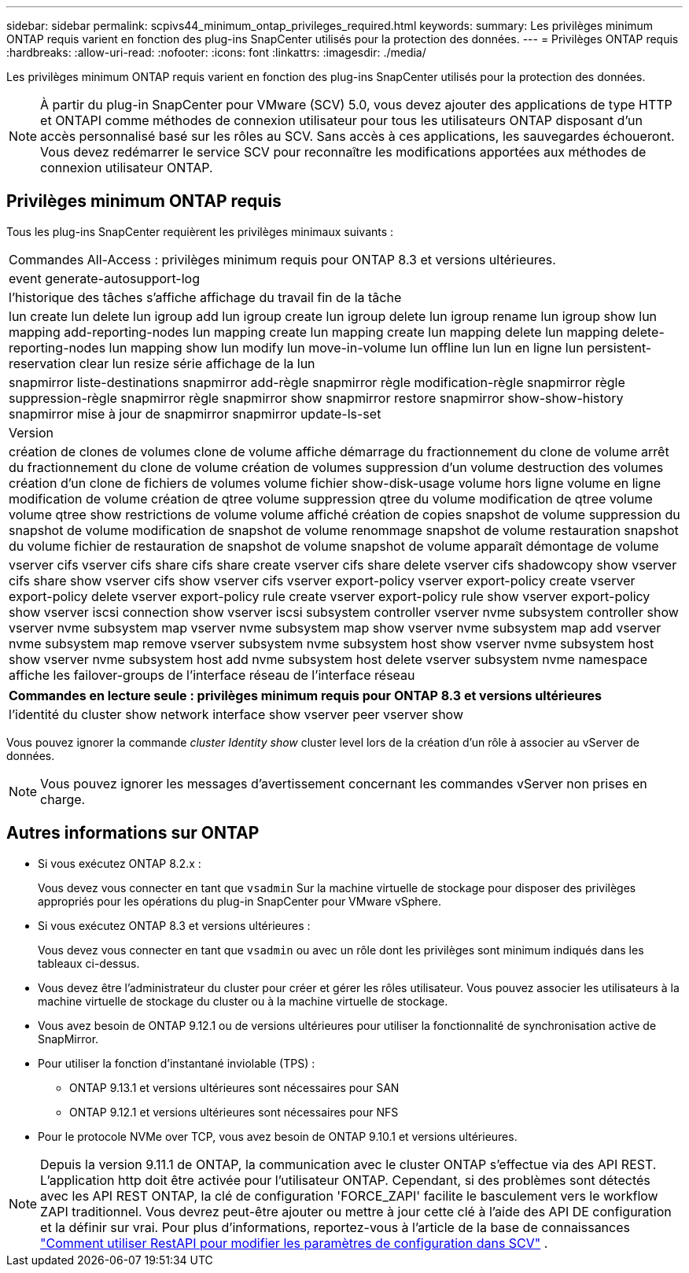 ---
sidebar: sidebar 
permalink: scpivs44_minimum_ontap_privileges_required.html 
keywords:  
summary: Les privilèges minimum ONTAP requis varient en fonction des plug-ins SnapCenter utilisés pour la protection des données. 
---
= Privilèges ONTAP requis
:hardbreaks:
:allow-uri-read: 
:nofooter: 
:icons: font
:linkattrs: 
:imagesdir: ./media/


[role="lead"]
Les privilèges minimum ONTAP requis varient en fonction des plug-ins SnapCenter utilisés pour la protection des données.


NOTE: À partir du plug-in SnapCenter pour VMware (SCV) 5.0, vous devez ajouter des applications de type HTTP et ONTAPI comme méthodes de connexion utilisateur pour tous les utilisateurs ONTAP disposant d'un accès personnalisé basé sur les rôles au SCV. Sans accès à ces applications, les sauvegardes échoueront. Vous devez redémarrer le service SCV pour reconnaître les modifications apportées aux méthodes de connexion utilisateur ONTAP.



== Privilèges minimum ONTAP requis

Tous les plug-ins SnapCenter requièrent les privilèges minimaux suivants :

|===


| Commandes All-Access : privilèges minimum requis pour ONTAP 8.3 et versions ultérieures. 


| event generate-autosupport-log 


| l'historique des tâches s'affiche
affichage du travail
fin de la tâche 


| lun create lun delete lun igroup add lun igroup create lun igroup delete lun igroup rename lun igroup show lun mapping add-reporting-nodes lun mapping create lun mapping create lun mapping delete lun mapping delete-reporting-nodes lun mapping show lun modify lun move-in-volume lun offline lun lun en ligne lun persistent-reservation clear lun resize série affichage de la lun 


| snapmirror liste-destinations snapmirror add-règle snapmirror règle modification-règle snapmirror règle suppression-règle snapmirror règle snapmirror show snapmirror restore snapmirror show-show-history snapmirror mise à jour de snapmirror snapmirror update-ls-set 


| Version 


| création de clones de volumes
clone de volume affiche
démarrage du fractionnement du clone de volume
arrêt du fractionnement du clone de volume
création de volumes
suppression d'un volume
destruction des volumes
création d'un clone de fichiers de volumes
volume fichier show-disk-usage
volume hors ligne
volume en ligne
modification de volume
création de qtree volume
suppression qtree du volume
modification de qtree volume
volume qtree show
restrictions de volume
volume affiché
création de copies snapshot de volume
suppression du snapshot de volume
modification de snapshot de volume
renommage snapshot de volume
restauration snapshot du volume
fichier de restauration de snapshot de volume
snapshot de volume apparaît
démontage de volume 


| vserver cifs vserver cifs share cifs share create vserver cifs share delete vserver cifs shadowcopy show vserver cifs share show vserver cifs show vserver cifs vserver export-policy vserver export-policy create vserver export-policy delete vserver export-policy rule create vserver export-policy rule show vserver export-policy show vserver iscsi connection show vserver iscsi subsystem controller vserver nvme subsystem controller show vserver nvme subsystem map vserver nvme subsystem map show vserver nvme subsystem map add vserver nvme subsystem map remove vserver subsystem nvme subsystem host show vserver nvme subsystem host show vserver nvme subsystem host add nvme subsystem host delete vserver subsystem nvme namespace affiche les failover-groups de l'interface réseau de l'interface réseau 
|===
|===
| Commandes en lecture seule : privilèges minimum requis pour ONTAP 8.3 et versions ultérieures 


| l'identité du cluster show network interface show vserver peer vserver show 
|===
Vous pouvez ignorer la commande _cluster Identity show_ cluster level lors de la création d'un rôle à associer au vServer de données.


NOTE: Vous pouvez ignorer les messages d'avertissement concernant les commandes vServer non prises en charge.



== Autres informations sur ONTAP

* Si vous exécutez ONTAP 8.2.x :
+
Vous devez vous connecter en tant que `vsadmin` Sur la machine virtuelle de stockage pour disposer des privilèges appropriés pour les opérations du plug-in SnapCenter pour VMware vSphere.

* Si vous exécutez ONTAP 8.3 et versions ultérieures :
+
Vous devez vous connecter en tant que `vsadmin` ou avec un rôle dont les privilèges sont minimum indiqués dans les tableaux ci-dessus.

* Vous devez être l'administrateur du cluster pour créer et gérer les rôles utilisateur. Vous pouvez associer les utilisateurs à la machine virtuelle de stockage du cluster ou à la machine virtuelle de stockage.
* Vous avez besoin de ONTAP 9.12.1 ou de versions ultérieures pour utiliser la fonctionnalité de synchronisation active de SnapMirror.
* Pour utiliser la fonction d'instantané inviolable (TPS) :
+
** ONTAP 9.13.1 et versions ultérieures sont nécessaires pour SAN
** ONTAP 9.12.1 et versions ultérieures sont nécessaires pour NFS


* Pour le protocole NVMe over TCP, vous avez besoin de ONTAP 9.10.1 et versions ultérieures.



NOTE: Depuis la version 9.11.1 de ONTAP, la communication avec le cluster ONTAP s'effectue via des API REST. L'application http doit être activée pour l'utilisateur ONTAP. Cependant, si des problèmes sont détectés avec les API REST ONTAP, la clé de configuration 'FORCE_ZAPI' facilite le basculement vers le workflow ZAPI traditionnel. Vous devrez peut-être ajouter ou mettre à jour cette clé à l'aide des API DE configuration et la définir sur vrai. Pour plus d'informations, reportez-vous à l'article de la base de connaissances https://kb.netapp.com/mgmt/SnapCenter/How_to_use_RestAPI_to_edit_configuration_parameters_in_SCV["Comment utiliser RestAPI pour modifier les paramètres de configuration dans SCV"] .
